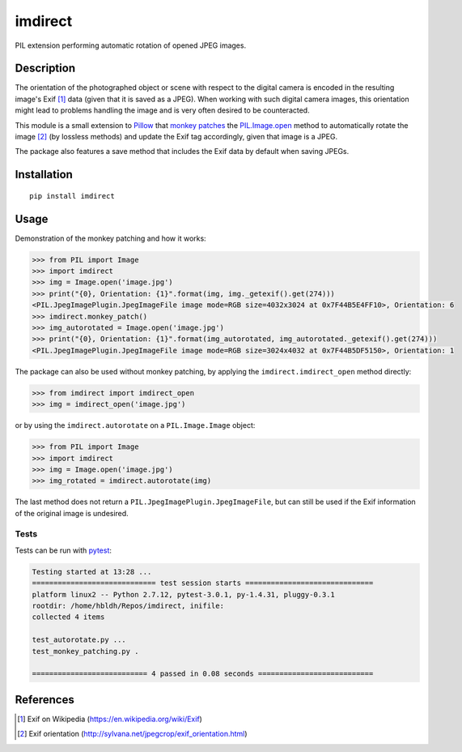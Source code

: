 imdirect
========

|Build Status| |Coverage Status|

PIL extension performing automatic rotation of opened JPEG images.

Description
-----------

The orientation of the photographed object or scene with respect to the
digital camera is encoded in the resulting image's Exif [1]_ data
(given that it is saved as a JPEG). When working with such digital
camera images, this orientation might lead to problems handling the
image and is very often desired to be counteracted.

This module is a small extension to `Pillow <https://pillow.readthedocs.io/en/3.3.x/>`_ that
`monkey patches <https://en.wikipedia.org/wiki/Monkey_patch>`_
the `PIL.Image.open <http://pillow.readthedocs.io/en/3.3.x/reference/Image.html#PIL.Image.open>`_ method
to automatically rotate the image [2]_ (by lossless methods) and update
the Exif tag accordingly, given that image is a JPEG.

The package also features a save method that includes the Exif data
by default when saving JPEGs.

Installation
------------

::

    pip install imdirect

Usage
-----

Demonstration of the monkey patching and how it works:

.. code:: python

   >>> from PIL import Image
   >>> import imdirect
   >>> img = Image.open('image.jpg')
   >>> print("{0}, Orientation: {1}".format(img, img._getexif().get(274)))
   <PIL.JpegImagePlugin.JpegImageFile image mode=RGB size=4032x3024 at 0x7F44B5E4FF10>, Orientation: 6
   >>> imdirect.monkey_patch()
   >>> img_autorotated = Image.open('image.jpg')
   >>> print("{0}, Orientation: {1}".format(img_autorotated, img_autorotated._getexif().get(274)))
   <PIL.JpegImagePlugin.JpegImageFile image mode=RGB size=3024x4032 at 0x7F44B5DF5150>, Orientation: 1


The package can also be used without monkey patching, by applying the
``imdirect.imdirect_open`` method directly:

.. code:: python

   >>> from imdirect import imdirect_open
   >>> img = imdirect_open('image.jpg')

or by using the ``imdirect.autorotate`` on a ``PIL.Image.Image`` object:

.. code:: python

   >>> from PIL import Image
   >>> import imdirect
   >>> img = Image.open('image.jpg')
   >>> img_rotated = imdirect.autorotate(img)

The last method does not return a ``PIL.JpegImagePlugin.JpegImageFile``, but can still be used
if the Exif information of the original image is undesired.

Tests
~~~~~

Tests can be run with `pytest <http://doc.pytest.org/en/latest/>`_:

.. code:: sh

   Testing started at 13:28 ...
   ============================= test session starts ==============================
   platform linux2 -- Python 2.7.12, pytest-3.0.1, py-1.4.31, pluggy-0.3.1
   rootdir: /home/hbldh/Repos/imdirect, inifile:
   collected 4 items

   test_autorotate.py ...
   test_monkey_patching.py .

   =========================== 4 passed in 0.08 seconds ===========================

References
----------

.. [1] Exif on Wikipedia (https://en.wikipedia.org/wiki/Exif)

.. [2] Exif orientation (http://sylvana.net/jpegcrop/exif_orientation.html)


.. |Build Status| image:: https://travis-ci.org/hbldh/imdirect.svg?branch=master
   :target: https://travis-ci.org/hbldh/imdirect
.. |Coverage Status| image:: https://coveralls.io/repos/github/hbldh/imdirect/badge.svg?branch=master
   :target: https://coveralls.io/github/hbldh/imdirect?branch=master
